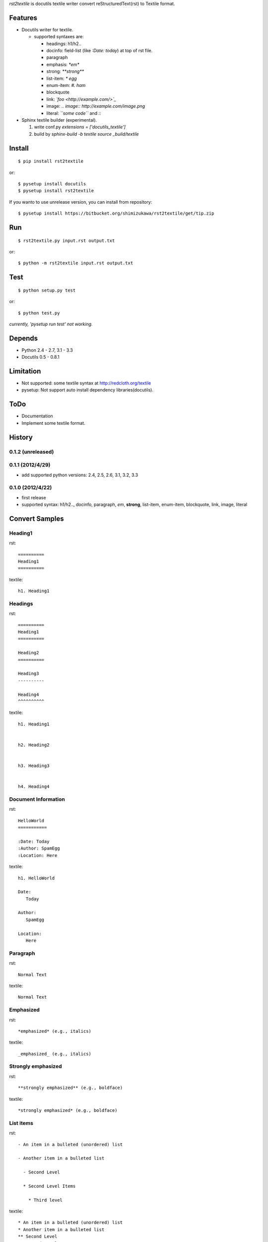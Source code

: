 `rst2textile` is docutils textile writer convert reStructuredText(rst) to Textile format.

Features
==========

* Docutils writer for textile.

  * supported syntaxes are:

    * headings: h1/h2..
    * docinfo: field-list (like `:Date: today`) at top of rst file.
    * paragraph
    * emphasis: `*em*`
    * strong: `**strong**`
    * list-item: `* egg`
    * enum-item: `#. ham`
    * blockquote
    * link: `\`foo <http://example.com/>\`_`
    * image: `.. image:: http://example.com/image.png`
    * literal: `\`\`some code\`\`` and `::`

* Sphinx textile builder (experimental).

  #. write conf.py `extensions = ['docutils_textile']`
  #. build by `sphinx-build -b textile source _build/textile`

Install
========

::

   $ pip install rst2textile

or::

   $ pysetup install docutils
   $ pysetup install rst2textile


If you wanto to use unrelease version, you can install from repository::

   $ pysetup install https://bitbucket.org/shimizukawa/rst2textile/get/tip.zip


Run
======

::

   $ rst2textile.py input.rst output.txt

or::

   $ python -m rst2textile input.rst output.txt


Test
=====

::

   $ python setup.py test

or::

   $ python test.py

*currently, 'pysetup run test' not working.*

Depends
========
* Python 2.4 - 2.7, 3.1 - 3.3
* Docutils 0.5 - 0.8.1


Limitation
============
* Not supported: some textile syntax at http://redcloth.org/textile
* pysetup: Not support auto install dependency libraries(docutils).


ToDo
=====
* Documentation
* Implement some textile format.

History
========

0.1.2 (unreleased)
------------------


0.1.1 (2012/4/29)
------------------
* add supported python versions: 2.4, 2.5, 2.6, 3.1, 3.2, 3.3

0.1.0 (2012/4/22)
------------------
* first release
* supported syntax: h1/h2.., docinfo, paragraph, *em*, **strong**, list-item, enum-item, blockquote, link, image, literal


Convert Samples
==================

Heading1
---------
.. container:: test, rst, textile

   rst::

      ==========
      Heading1
      ==========

   textile::

      h1. Heading1

Headings
---------
.. container:: test, rst, textile

   rst::

      ==========
      Heading1
      ==========

      Heading2
      ==========

      Heading3
      ----------

      Heading4
      ^^^^^^^^^^

   textile::

      h1. Heading1


      h2. Heading2


      h3. Heading3


      h4. Heading4


Document Information
-----------------------
.. container:: test, rst, textile

   rst::

      HelloWorld
      ===========

      :Date: Today
      :Author: SpamEgg
      :Location: Here

   textile::

      h1. HelloWorld

      Date:
         Today

      Author:
         SpamEgg

      Location:
         Here

Paragraph
----------

.. container:: test, rst, textile

   rst::

      Normal Text

   textile::

      Normal Text

Emphasized
-----------

.. container:: test, rst, textile

   rst::

      *emphasized* (e.g., italics)

   textile::

      _emphasized_ (e.g., italics)

Strongly emphasized
--------------------
.. container:: test, rst, textile

   rst::

      **strongly emphasized** (e.g., boldface)

   textile::

      *strongly emphasized* (e.g., boldface)

List items
-----------
.. container:: test, rst, textile

   rst::

      - An item in a bulleted (unordered) list

      - Another item in a bulleted list

        - Second Level

        * Second Level Items

          * Third level

   textile::

      * An item in a bulleted (unordered) list
      * Another item in a bulleted list
      ** Second Level
      ** Second Level Items
      *** Third level

Enumerated list items
----------------------
.. container:: test, rst, textile

   rst::

      #. An item in an enumerated (ordered) list xxxxxxx
      #. Another item in an enumerated list yyyyyy

         #. Another level in an enumerated list vvvvvvvv
         #. Another level in an enumerated list vvvvvvvv

      #. 3rd element at indent level1

   textile::

      # An item in an enumerated (ordered) list xxxxxxx
      # Another item in an enumerated list yyyyyy
      ## Another level in an enumerated list vvvvvvvv
      ## Another level in an enumerated list vvvvvvvv
      # 3rd element at indent level1

Blockquotes
------------
.. container:: test, rst, textile

   rst::

      Blockquotes

         This text will be enclosed in an HTML blockquote element.

         Second Paragraph.

   textile::

      Blockquotes

      bq. This text will be enclosed in an HTML blockquote element.
      bq. Second Paragraph.

Links
-------
.. container:: test, rst, textile

   rst::

      `link text and link target url <http://www.example.com/link/target/address>`_

   textile::

      "link text and link target url":http://www.example.com/link/target/address

Images
-------
.. container:: test, rst, textile

   rst::

       .. image:: http://example.com/image.jpg

       .. figure:: local/image/path.png

   textile::

      !http://example.com/image.jpg!

      !local/image/path.png!


Inner Reference
----------------
.. container:: test, rst, textile

   rst::

      HelloWorld
      ===========

      reference to HelloWorld_ !

   textile::

      h1. HelloWorld

      reference to "HelloWorld" !


Literal (code)
----------------
.. container:: test, rst, textile

   rst::

      ::

         class Foo(object):

             def __init__(self, value):
                 print "value = %d" % value
                 raise NotImplementedError(u'EmptyClass')

   textile::

      <pre>
      class Foo(object):

          def __init__(self, value):
              print "value = %d" % value
              raise NotImplementedError(u'EmptyClass')
      </pre>

Tables
----------------
.. container:: test, rst, textile

   rst::

      +------------------------+------------+----------+----------+
      | Header row, column 1   | Header 2   | Header 3 | Header 4 |
      | (header rows optional) |            |          |          |
      +========================+============+==========+==========+
      | body row 1, column 1   | column 2   | column 3 | column 4 |
      +------------------------+------------+----------+----------+
      | body row 2             | ...        | ...      |          |
      +------------------------+------------+----------+----------+

   textile::

      |_.  Header row, column 1
      (header rows optional)|_.  Header 2     |_.  Header 3   |_.  Header 4   |
      | body row 1, column 1     | column 2     | column 3   | column 4   |
      | body row 2               | ...          | ...        |            |


.. container:: test, rst, textile

   rst::

      =====  =====  =======
      A      B      A and B
      =====  =====  =======
      False  False  False
      True   False  False
      False  True   False
      True   True   True
      =====  =====  =======

   textile::

      |_.  A     |_.  B     |_.  A and B |
      | False | False | False   |
      | True  | False | False   |
      | False | True  | False   |
      | True  | True  | True    |


CSV Table
----------------
.. container:: test, rst, textile

   rst::

      .. csv-table::
         :header: "Treat", "Quantity", "Description"
         :widths: 15, 10, 30

         "Albatross", 2.99, "On a stick!"
         "Crunchy Frog", 1.49, "If we took the bones out, it wouldn't be
         crunchy, now would it?"
         "Gannet Ripple", 1.99, "On a stick!"

   textile::

      |_.  Treat           |_.  Quantity   |_.  Description                    |
      | Albatross       | 2.99       | On a stick!                    |
      | Crunchy Frog    | 1.49       | If we took the bones out, it wouldn't be
      crunchy, now would it?|
      | Gannet Ripple   | 1.99       | On a stick!                    |


List Table
---------------

.. container:: test, rst, textile

   rst::

      .. list-table::
         :widths: 15 10 30
         :header-rows: 1

         * - Treat
           - Quantity
           - Description
         * - Albatross
           - 2.99
           - On a stick!
         * - Crunchy Frog
           - 1.49
           - If we took the bones out, it wouldn't be
             crunchy, now would it?
         * - Gannet Ripple
           - 1.99
           - On a stick!

   textile::
       
       |_.  Treat           |_.  Quantity   |_.  Description                    |
       | Albatross       | 2.99       | On a stick!                    |
       | Crunchy Frog    | 1.49       | If we took the bones out, it wouldn't be
       crunchy, now would it?|
       | Gannet Ripple   | 1.99       | On a stick!                    |
